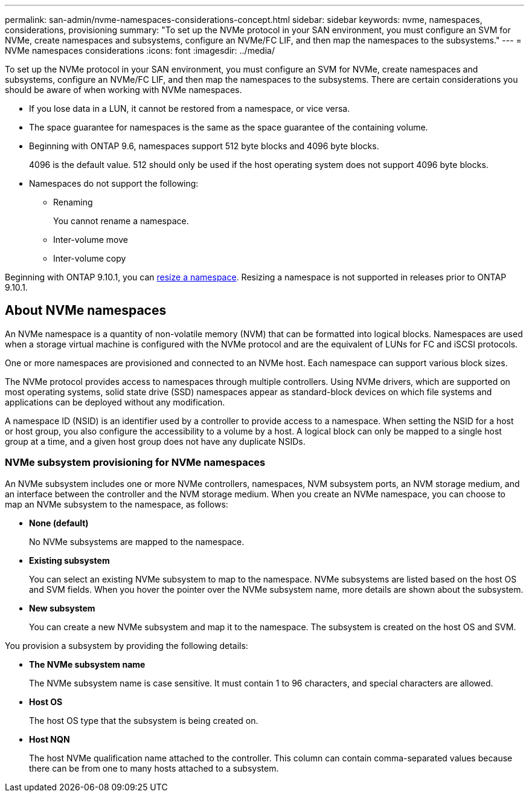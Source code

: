 ---
permalink: san-admin/nvme-namespaces-considerations-concept.html
sidebar: sidebar
keywords: nvme, namespaces, considerations, provisioning
summary: "To set up the NVMe protocol in your SAN environment, you must configure an SVM for NVMe, create namespaces and subsystems, configure an NVMe/FC LIF, and then map the namespaces to the subsystems."
---
= NVMe namespaces considerations
:icons: font
:imagesdir: ../media/

[.lead]
To set up the NVMe protocol in your SAN environment, you must configure an SVM for NVMe, create namespaces and subsystems, configure an NVMe/FC LIF, and then map the namespaces to the subsystems. There are certain considerations you should be aware of when working with NVMe namespaces.

* If you lose data in a LUN, it cannot be restored from a namespace, or vice versa.
* The space guarantee for namespaces is the same as the space guarantee of the containing volume.
* Beginning with ONTAP 9.6, namespaces support 512 byte blocks and 4096 byte blocks.
+
4096 is the default value. 512 should only be used if the host operating system does not support 4096 byte blocks.

* Namespaces do not support the following:
 ** Renaming
+
You cannot rename a namespace.

 ** Inter-volume move
 ** Inter-volume copy

Beginning with ONTAP 9.10.1, you can xref:../nvme/resize-namespace-task.html[resize a namespace]. Resizing a namespace is not supported in releases prior to ONTAP 9.10.1.

== About NVMe namespaces

An NVMe namespace is a quantity of non-volatile memory (NVM) that can be formatted into logical blocks. Namespaces are used when a storage virtual machine is configured with the NVMe protocol and are the equivalent of LUNs for FC and iSCSI protocols.

One or more namespaces are provisioned and connected to an NVMe host. Each namespace can support various block sizes.

The NVMe protocol provides access to namespaces through multiple controllers. Using NVMe drivers, which are supported on most operating systems, solid state drive (SSD) namespaces appear as standard-block devices on which file systems and applications can be deployed without any modification.

A namespace ID (NSID) is an identifier used by a controller to provide access to a namespace. When setting the NSID for a host or host group, you also configure the accessibility to a volume by a host. A logical block can only be mapped to a single host group at a time, and a given host group does not have any duplicate NSIDs.

=== NVMe subsystem provisioning for NVMe namespaces

An NVMe subsystem includes one or more NVMe controllers, namespaces, NVM subsystem ports, an NVM storage medium, and an interface between the controller and the NVM storage medium. When you create an NVMe namespace, you can choose to map an NVMe subsystem to the namespace, as follows:

* *None (default)*
+
No NVMe subsystems are mapped to the namespace.

* *Existing subsystem*
+
You can select an existing NVMe subsystem to map to the namespace. NVMe subsystems are listed based on the host OS and SVM fields. When you hover the pointer over the NVMe subsystem name, more details are shown about the subsystem.

* *New subsystem*
+
You can create a new NVMe subsystem and map it to the namespace. The subsystem is created on the host OS and SVM.

You provision a subsystem by providing the following details:

* *The NVMe subsystem name*
+
The NVMe subsystem name is case sensitive. It must contain 1 to 96 characters, and special characters are allowed.

* *Host OS*
+
The host OS type that the subsystem is being created on.

* *Host NQN*
+
The host NVMe qualification name attached to the controller. This column can contain comma-separated values because there can be from one to many hosts attached to a subsystem.

// 25 april 2022, issue #466